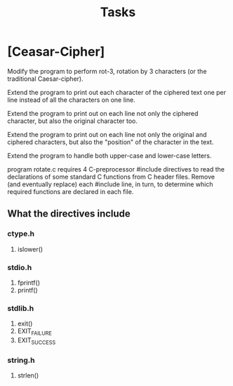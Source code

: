 #+TITLE: Tasks

* [Ceasar-Cipher]
Modify the program to perform rot-3, rotation by 3 characters (or the traditional Caesar-cipher).

Extend the program to print out each character of the ciphered text one per line instead of all the characters on one line.

Extend the program to print out on each line not only the ciphered character, but also the original character too.

Extend the program to print out on each line not only the original and ciphered characters, but also the "position" of the character in the text.

Extend the program to handle both upper-case and lower-case letters.

program rotate.c requires 4 C-preprocessor #include directives to read the declarations of some standard C functions from C header files. Remove (and eventually replace) each #include line, in turn, to determine which required functions are declared in each file.
**  What the directives include
*** ctype.h
1. islower()
*** stdio.h
1. fprintf()
2. printf()
*** stdlib.h
1. exit()
2. EXIT_FAILURE
3. EXIT_SUCCESS
*** string.h
1. strlen()
